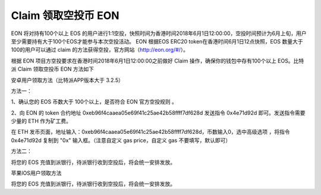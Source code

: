 Claim 领取空投币 EON
=====================================

 
EON 将对持有100个以上 EOS 的用户进行1:1空投，快照时间为香港时间2018年6月1日12:00:00，空投时间预计为6月上旬，用户至少需要持有大于100个EOS才能参与本次空投活动。 EON 根据EOS ERC20 token在香港时间6月1日12点快照，EOS 数量大于100的用户可以通过 claim 的方法获得空投，官方网站（http://eon.org/#/）。

 
根据 EON 项目方空投要求在香港时间2018年6月1日12:00:00之前做好 Claim 操作，确保你的钱包中存有100个以上 EOS。比特派 Claim 领取空投币 EON 方法如下

 
安卓用户领取方法（比特派APP版本大于 3.2.5）
 

方法一：
 
1、确认您的 EOS 币数大于 100个以上，是否符合 EON 官方空投规则 。
 
2、向 EON 的 token 合约地址 0xeb96f4caaea05e69f41c25ae42b58ffff7df628d 发送指令 0x4e71d92d 即可。发送指令需要少量的 ETH 作为矿工费。
 
在 ETH 发币页面，地址输入：0xeb96f4caaea05e69f41c25ae42b58ffff7df628d，币数输入0，选中高级选项 ，将指令 0x4e71d92d 复制到 "0x" 输入框。（注意自定义 gas price，自定义 gas 不要填写，默认即可）


.. image:: ../img/eon.jpg
    :width: 336px
    :height: 686px
    :scale: 100%
    :align: center


.. image:: ../img/ethmeer.jpg
    :width: 336px
    :height: 686px
    :scale: 100%
    :align: center

 
方法二：
 
将您的 EOS 充值到派银行，待派银行收到空投后，将会统一安排发放。
 
 
 
苹果IOS用户领取方法
 
将您的 EOS 充值到派银行，待派银行收到空投后，将会统一安排发放。